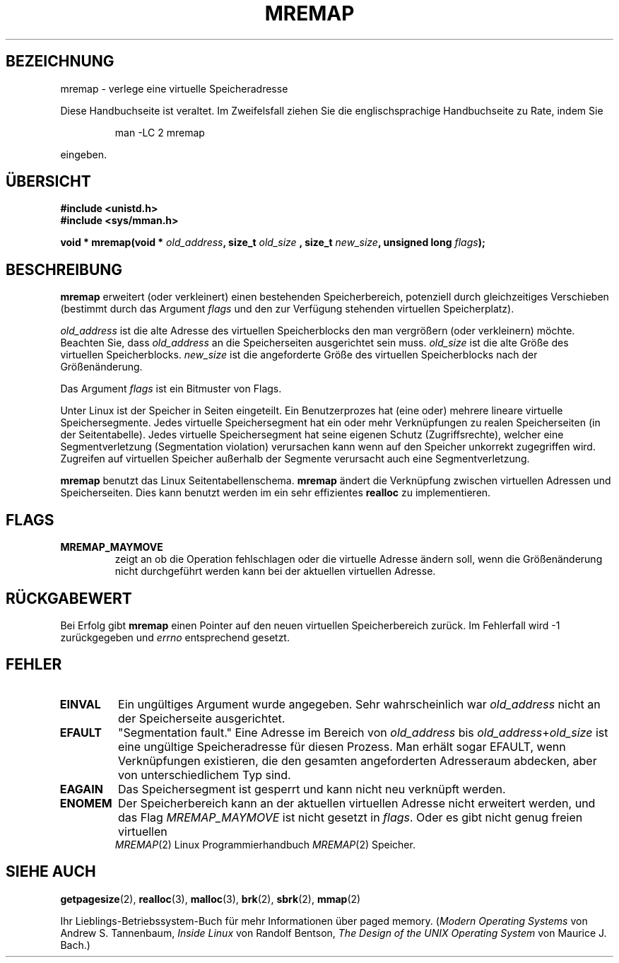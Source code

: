 .\" Hey Emacs! This file is -*- nroff -*- source.
.\"
.\" Copyright (c) 1996 Tom Bjorkholm <tomb@mydata.se>
.\"
.\" This is free documentation; you can redistribute it and/or
.\" modify it under the terms of the GNU General Public License as
.\" published by the Free Software Foundation; either version 2 of
.\" the License, or (at your option) any later version.
.\"
.\" The GNU General Public License's references to "object code"
.\" and "executables" are to be interpreted as the output of any
.\" document formatting or typesetting system, including
.\" intermediate and printed output.
.\"
.\" This manual is distributed in the hope that it will be useful,
.\" but WITHOUT ANY WARRANTY; without even the implied warranty of
.\" MERCHANTABILITY or FITNESS FOR A PARTICULAR PURPOSE.  See the
.\" GNU General Public License for more details.
.\"
.\" You should have received a copy of the GNU General Public
.\" License along with this manual; if not, write to the Free
.\" Software Foundation, Inc., 675 Mass Ave, Cambridge, MA 02139,
.\" USA.
.\"
.\" 1996-04-11 Tom Bjorkholm <tomb@mydata.se>
.\"            First version written (1.3.86)
.\" 1996-04-12 Tom Bjorkholm <tomb@mydata.se>
.\"            Update for Linux 1.3.87 and later
.\" Translated to German Tue Jun 04 15:30:00 1996 by Patrick Rother <krd@gulu.net>
.\"
.TH MREMAP 2 "4. Juni 1996" "Linux 1.3.87" "Linux Programmierhandbuch"
.SH BEZEICHNUNG
mremap \- verlege eine virtuelle Speicheradresse
.PP
Diese Handbuchseite ist veraltet. Im Zweifelsfall ziehen Sie
die englischsprachige Handbuchseite zu Rate, indem Sie
.IP
man -LC 2 mremap
.PP
eingeben.
.SH ÜBERSICHT
.B #include <unistd.h>
.br
.B #include <sys/mman.h>
.sp
.BI "void * mremap(void * " old_address ", size_t " old_size
.BI ", size_t " new_size ", unsigned long " flags );
.fi
.SH BESCHREIBUNG
.B mremap
erweitert (oder verkleinert) einen bestehenden Speicherbereich,
potenziell durch gleichzeitiges Verschieben (bestimmt durch das Argument 
.I flags
und den zur Verfügung stehenden virtuellen Speicherplatz).

.I old_address
ist die alte Adresse des virtuellen Speicherblocks den
man vergrößern (oder verkleinern) möchte.  Beachten Sie, dass
.I old_address
an die Speicherseiten ausgerichtet sein muss. 
.I old_size
ist die alte Größe des virtuellen Speicherblocks. 
.I new_size
ist die angeforderte Größe des virtuellen Speicherblocks nach der
Größenänderung.

Das Argument
.I flags
ist ein Bitmuster von Flags.

Unter Linux ist der Speicher in Seiten eingeteilt.  Ein Benutzerprozes
hat (eine oder) mehrere lineare virtuelle Speichersegmente.  Jedes virtuelle
Speichersegment hat ein oder mehr Verknüpfungen zu realen Speicherseiten
(in der Seitentabelle).  Jedes virtuelle Speichersegment hat seine eigenen
Schutz (Zugriffsrechte), welcher eine Segmentverletzung (Segmentation 
violation) verursachen kann wenn auf den Speicher unkorrekt zugegriffen wird.
Zugreifen auf virtuellen Speicher außerhalb der Segmente verursacht auch 
eine Segmentverletzung.

.B mremap
benutzt das Linux Seitentabellenschema. 
.B mremap
ändert die Verknüpfung zwischen virtuellen Adressen und Speicherseiten. 
Dies kann benutzt werden im ein sehr effizientes
.B realloc
zu implementieren.

.SH FLAGS
.TP
.B MREMAP_MAYMOVE
zeigt an ob die Operation fehlschlagen oder die virtuelle Adresse ändern 
soll, wenn die Größenänderung nicht durchgeführt werden kann bei der 
aktuellen virtuellen Adresse.
.SH RÜCKGABEWERT
Bei Erfolg gibt
.B mremap
einen Pointer auf den neuen virtuellen Speicherbereich zurück.  Im
Fehlerfall wird \-1 zurückgegeben und
.I errno
entsprechend gesetzt.

.SH FEHLER
.TP
.B EINVAL
Ein ungültiges Argument wurde angegeben.  Sehr wahrscheinlich war 
.I old_address
nicht an der Speicherseite ausgerichtet.
.TP
.B EFAULT
"Segmentation fault."  Eine Adresse im Bereich von
.I old_address
bis
.IR old_address + old_size
ist eine ungültige Speicheradresse für diesen Prozess.
Man erhält sogar EFAULT, wenn Verknüpfungen existieren, die den gesamten
angeforderten Adresseraum abdecken, aber von unterschiedlichem Typ sind.
.TP
.B EAGAIN
Das Speichersegment ist gesperrt und kann nicht neu verknüpft werden.
.TP
.B ENOMEM
Der Speicherbereich kann an der aktuellen virtuellen Adresse nicht erweitert
werden, und das Flag
.I MREMAP_MAYMOVE
ist nicht gesetzt in
.IR flags . 
Oder es gibt nicht genug freien virtuellen Speicher.
.PT
.SH SIEHE AUCH
.BR getpagesize (2),
.BR realloc (3),
.BR malloc (3),
.BR brk (2),
.BR sbrk (2),
.BR mmap (2)
.P
Ihr Lieblings-Betriebssystem-Buch für mehr Informationen über paged memory.
.RI ( "Modern Operating Systems"
von Andrew S. Tannenbaum, 
.I "Inside Linux"
von Randolf Bentson,
.I "The Design of the UNIX Operating System"
von Maurice J. Bach.)


